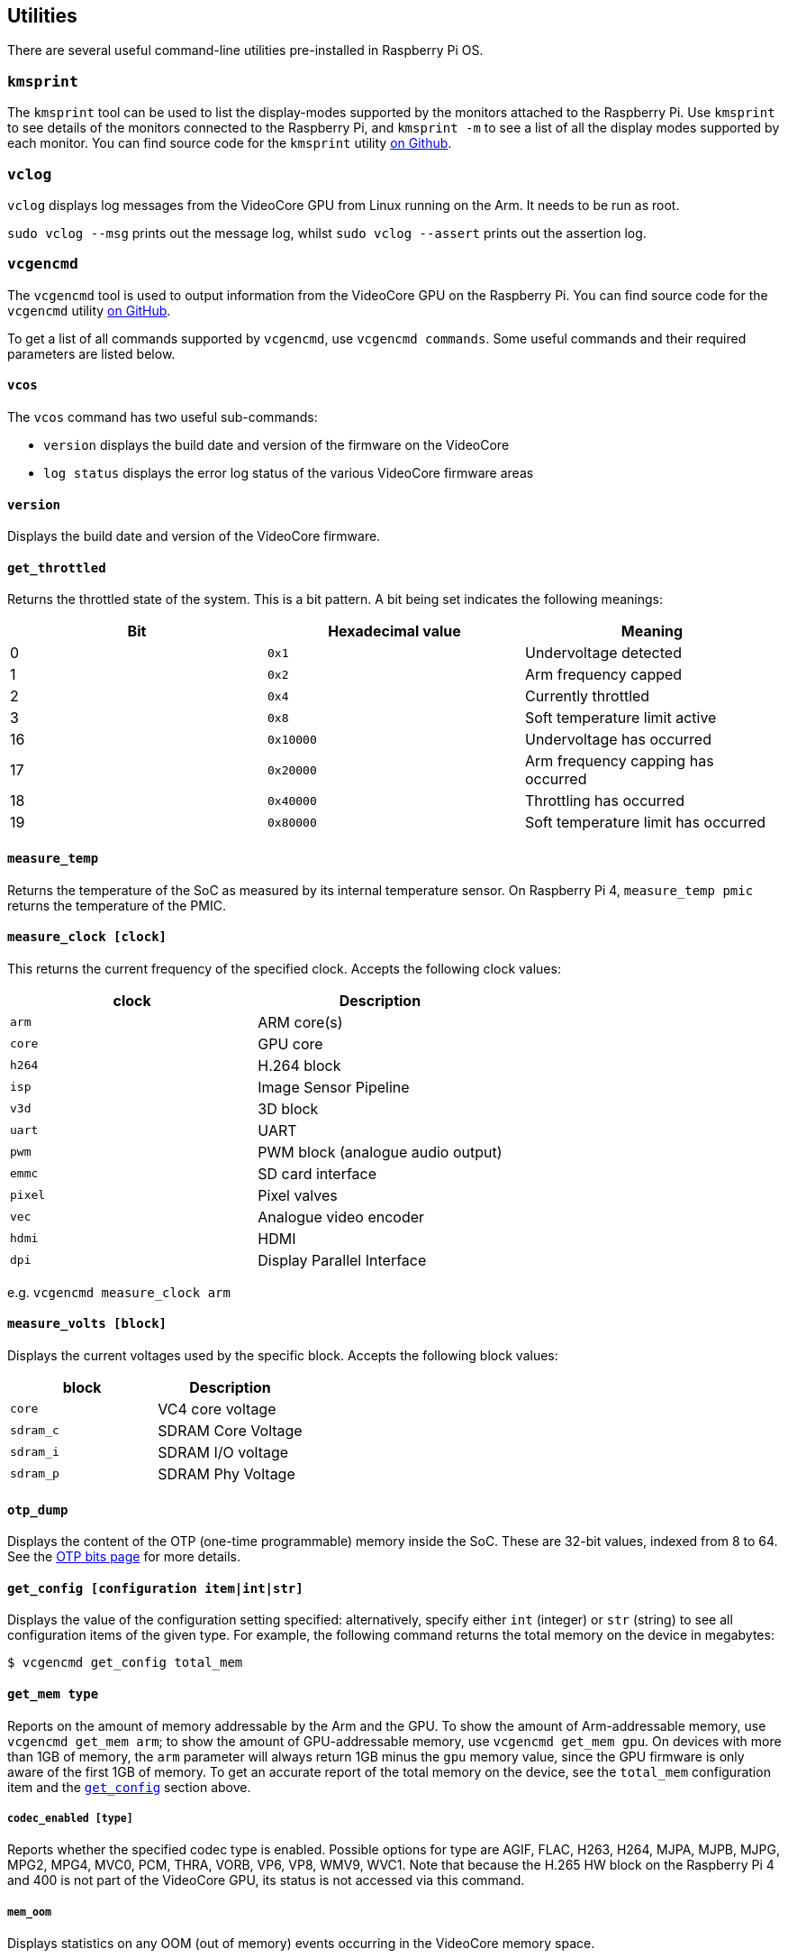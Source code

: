 == Utilities

There are several useful command-line utilities pre-installed in Raspberry Pi OS.

=== `kmsprint`

The `kmsprint` tool can be used to list the display-modes supported by the monitors attached to the Raspberry Pi. Use `kmsprint` to see details of the monitors connected to the Raspberry Pi, and `kmsprint -m` to see a list of all the display modes supported by each monitor. You can find source code for the `kmsprint` utility https://github.com/tomba/kmsxx[on Github].

=== `vclog`

`vclog` displays log messages from the VideoCore GPU from Linux running on the Arm. It needs to be run as root.

`sudo vclog --msg` prints out the message log, whilst `sudo vclog --assert` prints out the assertion log.

=== `vcgencmd`

The `vcgencmd` tool is used to output information from the VideoCore GPU on the Raspberry Pi. You can find source code for the `vcgencmd` utility https://github.com/raspberrypi/utils/tree/master/vcgencmd[on GitHub].

To get a list of all commands supported by `vcgencmd`, use `vcgencmd commands`. Some useful commands and their required parameters are listed below.

==== `vcos`

The `vcos` command has two useful sub-commands:

* `version` displays the build date and version of the firmware on the VideoCore
* `log status` displays the error log status of the various VideoCore firmware areas

==== `version`

Displays the build date and version of the VideoCore firmware.

==== `get_throttled`

Returns the throttled state of the system. This is a bit pattern. A bit being set indicates the following meanings:

[cols="^,,"]
|===
| Bit | Hexadecimal value | Meaning

| 0
| `0x1`
| Undervoltage detected

| 1
| `0x2`
| Arm frequency capped

| 2
| `0x4`
| Currently throttled

| 3
| `0x8`
| Soft temperature limit active

| 16
| `0x10000`
| Undervoltage has occurred

| 17
| `0x20000`
| Arm frequency capping has occurred

| 18
| `0x40000`
| Throttling has occurred

| 19
| `0x80000`
| Soft temperature limit has occurred
|===

==== `measure_temp`

Returns the temperature of the SoC as measured by its internal temperature sensor.
On Raspberry Pi 4, `measure_temp pmic` returns the temperature of the PMIC.

==== `measure_clock [clock]`

This returns the current frequency of the specified clock. Accepts the following clock values:

[cols="^,"]
|===
| clock | Description

| `arm`
| ARM core(s)

| `core`
| GPU core

| `h264`
| H.264 block

| `isp`
| Image Sensor Pipeline

| `v3d`
| 3D block

| `uart`
| UART

| `pwm`
| PWM block (analogue audio output)

| `emmc`
| SD card interface

| `pixel`
| Pixel valves

| `vec`
| Analogue video encoder

| `hdmi`
| HDMI

| `dpi`
| Display Parallel Interface
|===

e.g. `vcgencmd measure_clock arm`

==== `measure_volts [block]`

Displays the current voltages used by the specific block. Accepts the following block values:

[cols="^,"]
|===
| block | Description

| `core`
| VC4 core voltage

| `sdram_c`
| SDRAM Core Voltage

| `sdram_i`
| SDRAM I/O voltage

| `sdram_p`
| SDRAM Phy Voltage
|===

==== `otp_dump`

Displays the content of the OTP (one-time programmable) memory inside the SoC. These are 32-bit values, indexed from 8 to 64. See the xref:raspberry-pi.adoc#otp-register-and-bit-definitions[OTP bits page] for more details.

[[getconfig]]
==== `get_config [configuration item|int|str]`

Displays the value of the configuration setting specified: alternatively, specify either `int` (integer) or `str` (string) to see all configuration items of the given type. For example, the following command returns the total memory on the device in megabytes:

[source,console]
----
$ vcgencmd get_config total_mem
----

==== `get_mem type`

Reports on the amount of memory addressable by the Arm and the GPU. To show the amount of Arm-addressable memory, use `vcgencmd get_mem arm`; to show the amount of GPU-addressable memory, use `vcgencmd get_mem gpu`. On devices with more than 1GB of memory, the `arm` parameter will always return 1GB minus the `gpu` memory value, since the GPU firmware is only aware of the first 1GB of memory. To get an accurate report of the total memory on the device, see the `total_mem` configuration item and the <<getconfig,`get_config`>> section above.

===== `codec_enabled [type]`

Reports whether the specified codec type is enabled. Possible options for type are AGIF, FLAC, H263, H264, MJPA, MJPB, MJPG, MPG2, MPG4, MVC0, PCM, THRA, VORB, VP6, VP8, WMV9, WVC1. Note that because the H.265 HW block on the Raspberry Pi 4 and 400 is not part of the VideoCore GPU, its status is not accessed via this command.

===== `mem_oom`

Displays statistics on any OOM (out of memory) events occurring in the VideoCore memory space.

===== `mem_reloc_stats`

Displays statistics from the relocatable memory allocator on the VideoCore.

===== `read_ring_osc`

Returns the current speed, voltage and temperature of the ring oscillator.
